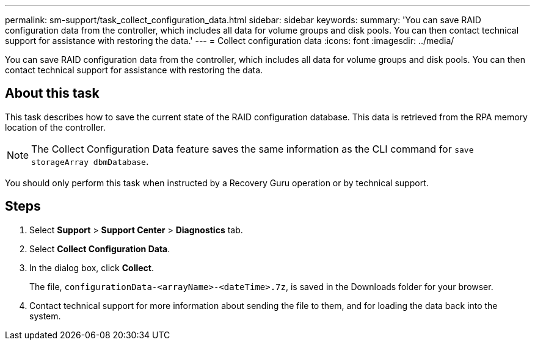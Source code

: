 ---
permalink: sm-support/task_collect_configuration_data.html
sidebar: sidebar
keywords: 
summary: 'You can save RAID configuration data from the controller, which includes all data for volume groups and disk pools. You can then contact technical support for assistance with restoring the data.'
---
= Collect configuration data
:icons: font
:imagesdir: ../media/

[.lead]
You can save RAID configuration data from the controller, which includes all data for volume groups and disk pools. You can then contact technical support for assistance with restoring the data.

== About this task

This task describes how to save the current state of the RAID configuration database. This data is retrieved from the RPA memory location of the controller.

[NOTE]
====
The Collect Configuration Data feature saves the same information as the CLI command for `save storageArray dbmDatabase`.
====

You should only perform this task when instructed by a Recovery Guru operation or by technical support.

== Steps

. Select *Support* > *Support Center* > *Diagnostics* tab.
. Select *Collect Configuration Data*.
. In the dialog box, click *Collect*.
+
The file, `configurationData-<arrayName>-<dateTime>.7z`, is saved in the Downloads folder for your browser.

. Contact technical support for more information about sending the file to them, and for loading the data back into the system.

